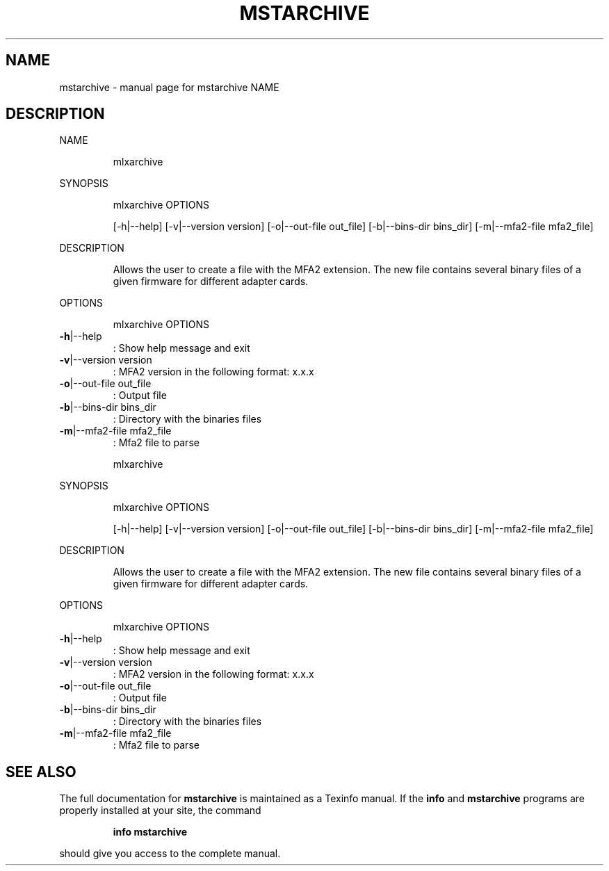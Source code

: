 .\" DO NOT MODIFY THIS FILE!  It was generated by help2man 1.41.1.
.TH MSTARCHIVE "1" "September 2019" "mstarchive NAME" "User Commands"
.SH NAME
mstarchive \- manual page for mstarchive NAME
.SH DESCRIPTION
NAME
.IP
mlxarchive
.PP
SYNOPSIS
.IP
mlxarchive OPTIONS
.IP
[\-h|\-\-help] [\-v|\-\-version version] [\-o|\-\-out\-file out_file] [\-b|\-\-bins\-dir bins_dir]
[\-m|\-\-mfa2\-file mfa2_file]
.PP
DESCRIPTION
.IP
Allows the user to create a file with the MFA2 extension. The new file contains several
binary files of a given firmware for different adapter cards.
.PP
OPTIONS
.IP
mlxarchive OPTIONS
.TP
\fB\-h\fR|\-\-help
: Show help message and exit
.TP
\fB\-v\fR|\-\-version version
: MFA2 version in the following format: x.x.x
.TP
\fB\-o\fR|\-\-out\-file out_file
: Output file
.TP
\fB\-b\fR|\-\-bins\-dir bins_dir
: Directory with the binaries files
.TP
\fB\-m\fR|\-\-mfa2\-file mfa2_file
: Mfa2 file to parse
.IP
mlxarchive
.PP
SYNOPSIS
.IP
mlxarchive OPTIONS
.IP
[\-h|\-\-help] [\-v|\-\-version version] [\-o|\-\-out\-file out_file] [\-b|\-\-bins\-dir bins_dir]
[\-m|\-\-mfa2\-file mfa2_file]
.PP
DESCRIPTION
.IP
Allows the user to create a file with the MFA2 extension. The new file contains several
binary files of a given firmware for different adapter cards.
.PP
OPTIONS
.IP
mlxarchive OPTIONS
.TP
\fB\-h\fR|\-\-help
: Show help message and exit
.TP
\fB\-v\fR|\-\-version version
: MFA2 version in the following format: x.x.x
.TP
\fB\-o\fR|\-\-out\-file out_file
: Output file
.TP
\fB\-b\fR|\-\-bins\-dir bins_dir
: Directory with the binaries files
.TP
\fB\-m\fR|\-\-mfa2\-file mfa2_file
: Mfa2 file to parse
.SH "SEE ALSO"
The full documentation for
.B mstarchive
is maintained as a Texinfo manual.  If the
.B info
and
.B mstarchive
programs are properly installed at your site, the command
.IP
.B info mstarchive
.PP
should give you access to the complete manual.
